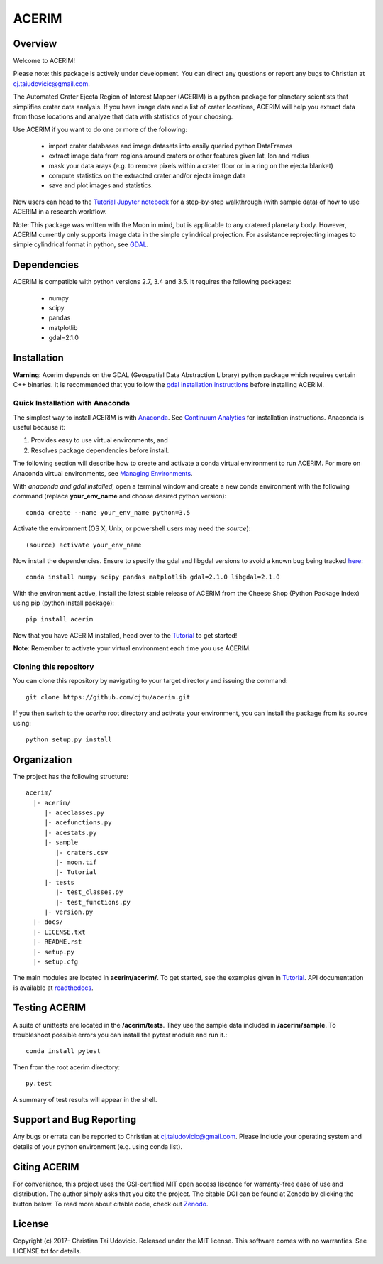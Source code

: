 ACERIM |ZenodoBadge|_ |TravisBadge|_ |AppveyorBadge|_
=====================================================
.. |ZenodoBadge| image:: https://zenodo.org/badge/88457986.svg
.. _ZenodoBadge: https://zenodo.org/badge/latestdoi/88457986

.. |TravisBadge| image:: https://travis-ci.org/cjtu/acerim.svg?branch=master
.. _TravisBadge: https://travis-ci.org/cjtu/acerim

.. |AppveyorBadge| image:: https://ci.appveyor.com/api/projects/status/7r7f4lbj6kgguhtw/branch/master?svg=true
.. _AppveyorBadge: https://ci.appveyor.com/project/cjtu/acerim/branch/master

Overview
--------

Welcome to ACERIM!

Please note: this package is actively under development. You can direct any questions or report any bugs to Christian at cj.taiudovicic@gmail.com. 

The Automated Crater Ejecta Region of Interest Mapper (ACERIM) is a python package for planetary scientists that simplifies crater data analysis. If you have image data and a list of crater locations, ACERIM will help you extract data from those locations and analyze that data with statistics of your choosing.

Use ACERIM if you want to do one or more of the following:

  - import crater databases and image datasets into easily queried python DataFrames
  - extract image data from regions around craters or other features given lat, lon and radius
  - mask your data arays (e.g. to remove pixels within a crater floor or in a ring on the ejecta blanket)
  - compute statistics on the extracted crater and/or ejecta image data
  - save and plot images and statistics.

New users can head to the `Tutorial Jupyter notebook <https://github.com/cjtu/acerim/blob/master/acerim/sample/Tutorial.ipynb>`_ for a step-by-step walkthrough (with sample data) of how to use ACERIM in a research workflow.

Note: This package was written with the Moon in mind, but is applicable to any cratered planetary body. However, ACERIM currently only supports image data in the simple cylindrical projection. For assistance reprojecting images to simple cylindrical format in python, see `GDAL <http://www.gdal.org/>`_.


Dependencies
------------

ACERIM is compatible with python versions 2.7, 3.4 and 3.5. It requires the following packages:

  - numpy
  - scipy
  - pandas
  - matplotlib
  - gdal=2.1.0


Installation
------------

**Warning**: Acerim depends on the GDAL (Geospatial Data Abstraction Library) python package which requires certain C++ binaries. It is recommended that you follow the `gdal installation instructions <https://pypi.python.org/pypi/GDAL>`_ before installing ACERIM.


Quick Installation with Anaconda
^^^^^^^^^^^^^^^^^^^^^^^^^^^^^^^^

The simplest way to install ACERIM is with `Anaconda <https://www.continuum.io/Anaconda-Overview>`_. See `Continuum Analytics <https://www.continuum.io/downloads>`_ for installation instructions.  Anaconda is useful because it:

1) Provides easy to use virtual environments, and
2) Resolves package dependencies before install.

The following section will describe how to create and activate a conda virtual environment to run ACERIM. For more on Anaconda virtual environments, see `Managing Environments <https://conda.io/docs/using/envs>`_. 

With *anaconda and gdal installed*, open a terminal window and create a new conda environment with the following command (replace **your_env_name** and choose desired python version):: 

  conda create --name your_env_name python=3.5

Activate the environment (OS X, Unix, or powershell users may need the *source*)::

  (source) activate your_env_name

Now install the dependencies. Ensure to specify the gdal and libgdal versions to avoid a known bug being tracked `here <https://github.com/ContinuumIO/anaconda-issues/issues/1687>`_::

  conda install numpy scipy pandas matplotlib gdal=2.1.0 libgdal=2.1.0

With the environment active, install the latest stable release of ACERIM from the Cheese Shop (Python Package Index) using pip (python install package)::

  pip install acerim

Now that you have ACERIM installed, head over to the `Tutorial <https://github.com/cjtu/acerim/blob/master/acerim/sample/Tutorial.ipynb>`_ to get started!

**Note**: Remember to activate your virtual environment each time you use ACERIM.


Cloning this repository
^^^^^^^^^^^^^^^^^^^^^^^

You can clone this repository by navigating to your target directory and issuing the command::

  git clone https://github.com/cjtu/acerim.git

If you then switch to the *acerim* root directory and activate your environment, you can install the package from its source using::

  python setup.py install



Organization
------------

The project has the following structure::

    acerim/
      |- acerim/
         |- aceclasses.py
         |- acefunctions.py
         |- acestats.py
         |- sample
            |- craters.csv
            |- moon.tif
            |- Tutorial
         |- tests
            |- test_classes.py
            |- test_functions.py
         |- version.py
      |- docs/
      |- LICENSE.txt
      |- README.rst
      |- setup.py
      |- setup.cfg

The main modules are located in **acerim/acerim/**. To get started, see the examples given in `Tutorial <https://github.com/cjtu/acerim/blob/master/acerim/sample/Tutorial.ipynb>`_. API documentation is available at `readthedocs <https://readthedocs.org/projects/acerim/>`_.


Testing ACERIM
--------------

A suite of unittests are located in the **/acerim/tests**. They use the sample data included in **/acerim/sample**. To troubleshoot possible errors you can install the pytest module and run it.::

  conda install pytest

Then from the root acerim directory::

    py.test

A summary of test results will appear in the shell. 


Support and Bug Reporting
-------------------------

Any bugs or errata can be reported to Christian at cj.taiudovicic@gmail.com. Please include your operating system and details of your python environment (e.g. using conda list).


Citing ACERIM
-------------

For convenience, this project uses the OSI-certified MIT open access liscence for warranty-free ease of use and distribution. The author simply asks that you cite the project. The citable DOI can be found at Zenodo by clicking the button below. To read more about citable code, check out `Zenodo <http://help.zenodo.org/features>`_.

.. image:: https://zenodo.org/badge/88457986.svg
    :target: https://zenodo.org/badge/latestdoi/88457986


License
-------

Copyright (c) 2017- Christian Tai Udovicic. Released under the MIT license. This software comes with no warranties. See LICENSE.txt for details.